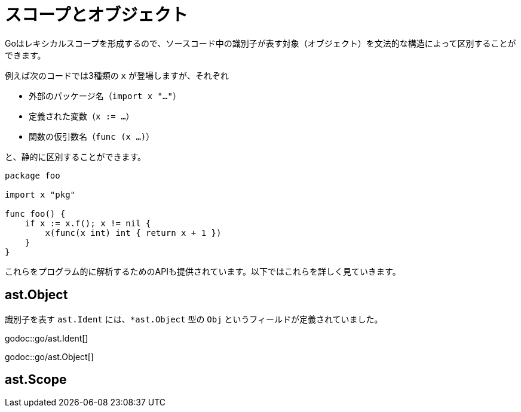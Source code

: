 = スコープとオブジェクト

Goはレキシカルスコープを形成するので、ソースコード中の識別子が表す対象（オブジェクト）を文法的な構造によって区別することができます。

例えば次のコードでは3種類の `x` が登場しますが、それぞれ

* 外部のパッケージ名（`import x "..."`）
* 定義された変数（`x := ...`）
* 関数の仮引数名（`func (x ...)`）

と、静的に区別することができます。

[source,go]
----
package foo

import x "pkg"

func foo() {
    if x := x.f(); x != nil {
        x(func(x int) int { return x + 1 })
    }
}
----

これらをプログラム的に解析するためのAPIも提供されています。以下ではこれらを詳しく見ていきます。

== ast.Object

識別子を表す `ast.Ident` には、`*ast.Object` 型の `Obj` というフィールドが定義されていました。

godoc::go/ast.Ident[]

godoc::go/ast.Object[]

== ast.Scope

// TODO: ast.Object が不完全なのはナンデ
